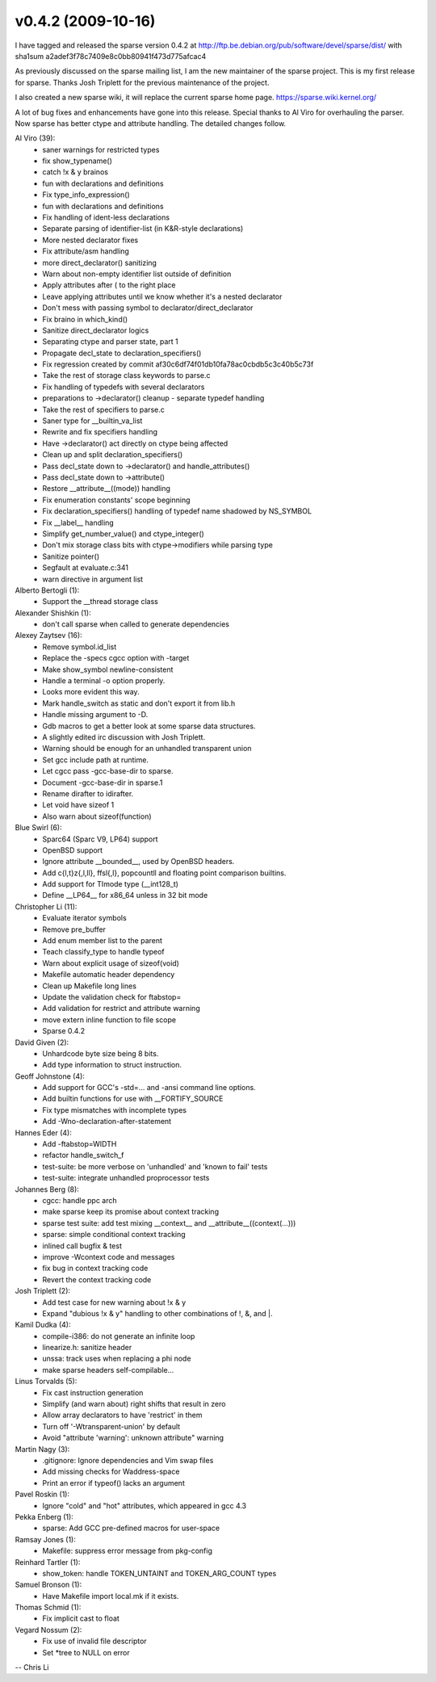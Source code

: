 v0.4.2 (2009-10-16)
===================

I have tagged and released the sparse version 0.4.2 at http://ftp.be.debian.org/pub/software/devel/sparse/dist/ with sha1sum a2adef3f78c7409e8c0bb80941f473d775afcac4

As previously discussed on the sparse mailing list, I am the new maintainer of
the sparse project. This is my first release for sparse.
Thanks Josh Triplett for the previous maintenance of the project.

I also created a new sparse wiki, it will replace the current sparse
home page. https://sparse.wiki.kernel.org/

A lot of bug fixes and enhancements have gone into this release.
Special thanks to Al Viro for overhauling the parser. Now sparse
has  better ctype and attribute handling. The detailed changes follow.

Al Viro (39):
   * saner warnings for restricted types
   * fix show_typename()
   * catch !x & y brainos
   * fun with declarations and definitions
   * Fix type_info_expression()
   * fun with declarations and definitions
   * Fix handling of ident-less declarations
   * Separate parsing of identifier-list (in K&R-style declarations)
   * More nested declarator fixes
   * Fix attribute/asm handling
   * more direct_declarator() sanitizing
   * Warn about non-empty identifier list outside of definition
   * Apply attributes after ( to the right place
   * Leave applying attributes until we know whether it's a nested declarator
   * Don't mess with passing symbol to declarator/direct_declarator
   * Fix braino in which_kind()
   * Sanitize direct_declarator logics
   * Separating ctype and parser state, part 1
   * Propagate decl_state to declaration_specifiers()
   * Fix regression created by commit af30c6df74f01db10fa78ac0cbdb5c3c40b5c73f
   * Take the rest of storage class keywords to parse.c
   * Fix handling of typedefs with several declarators
   * preparations to ->declarator() cleanup - separate typedef handling
   * Take the rest of specifiers to parse.c
   * Saner type for __builtin_va_list
   * Rewrite and fix specifiers handling
   * Have ->declarator() act directly on ctype being affected
   * Clean up and split declaration_specifiers()
   * Pass decl_state down to ->declarator() and handle_attributes()
   * Pass decl_state down to ->attribute()
   * Restore __attribute__((mode)) handling
   * Fix enumeration constants' scope beginning
   * Fix declaration_specifiers() handling of typedef name shadowed by NS_SYMBOL
   * Fix __label__ handling
   * Simplify get_number_value() and ctype_integer()
   * Don't mix storage class bits with ctype->modifiers while parsing type
   * Sanitize pointer()
   * Segfault at evaluate.c:341
   * warn directive in argument list

Alberto Bertogli (1):
   * Support the __thread storage class

Alexander Shishkin (1):
   * don't call sparse when called to generate dependencies

Alexey Zaytsev (16):
   * Remove symbol.id_list
   * Replace the -specs cgcc option with -target
   * Make show_symbol newline-consistent
   * Handle a terminal -o option properly.
   * Looks more evident this way.
   * Mark handle_switch as static and don't export it from lib.h
   * Handle missing argument to -D.
   * Gdb macros to get a better look at some sparse data structures.
   * A slightly edited irc discussion with Josh Triplett.
   * Warning should be enough for an unhandled transparent union
   * Set gcc include path at runtime.
   * Let cgcc pass -gcc-base-dir to sparse.
   * Document -gcc-base-dir in sparse.1
   * Rename dirafter to idirafter.
   * Let void have sizeof 1
   * Also warn about sizeof(function)

Blue Swirl (6):
   * Sparc64 (Sparc V9, LP64) support
   * OpenBSD support
   * Ignore attribute __bounded__, used by OpenBSD headers.
   * Add c{l,t}z{,l,ll}, ffsl{,l}, popcountll and floating point comparison builtins.
   * Add support for TImode type (__int128_t)
   * Define __LP64__ for x86_64 unless in 32 bit mode

Christopher Li (11):
   * Evaluate iterator symbols
   * Remove pre_buffer
   * Add enum member list to the parent
   * Teach classify_type to handle typeof
   * Warn about explicit usage of sizeof(void)
   * Makefile automatic header dependency
   * Clean up Makefile long lines
   * Update the validation check for ftabstop=
   * Add validation for restrict and attribute warning
   * move extern inline function to file scope
   * Sparse 0.4.2

David Given (2):
   * Unhardcode byte size being 8 bits.
   * Add type information to struct instruction.

Geoff Johnstone (4):
   * Add support for GCC's -std=... and -ansi command line options.
   * Add builtin functions for use with __FORTIFY_SOURCE
   * Fix type mismatches with incomplete types
   * Add -Wno-declaration-after-statement

Hannes Eder (4):
   * Add -ftabstop=WIDTH
   * refactor handle_switch_f
   * test-suite: be more verbose on 'unhandled' and 'known to fail' tests
   * test-suite: integrate unhandled proprocessor tests

Johannes Berg (8):
   * cgcc: handle ppc arch
   * make sparse keep its promise about context tracking
   * sparse test suite: add test mixing __context__ and __attribute__((context(...)))
   * sparse: simple conditional context tracking
   * inlined call bugfix & test
   * improve -Wcontext code and messages
   * fix bug in context tracking code
   * Revert the context tracking code

Josh Triplett (2):
   * Add test case for new warning about !x & y
   * Expand "dubious !x & y" handling to other combinations of !, &, and \|.

Kamil Dudka (4):
   * compile-i386: do not generate an infinite loop
   * linearize.h: sanitize header
   * unssa: track uses when replacing a phi node
   * make sparse headers self-compilable...

Linus Torvalds (5):
   * Fix cast instruction generation
   * Simplify (and warn about) right shifts that result in zero
   * Allow array declarators to have 'restrict' in them
   * Turn off '-Wtransparent-union' by default
   * Avoid "attribute 'warning': unknown attribute" warning

Martin Nagy (3):
   * .gitignore: Ignore dependencies and Vim swap files
   * Add missing checks for Waddress-space
   * Print an error if typeof() lacks an argument

Pavel Roskin (1):
   * Ignore "cold" and "hot" attributes, which appeared in gcc 4.3

Pekka Enberg (1):
   * sparse: Add GCC pre-defined macros for user-space

Ramsay Jones (1):
   * Makefile: suppress error message from pkg-config

Reinhard Tartler (1):
   * show_token: handle TOKEN_UNTAINT and TOKEN_ARG_COUNT types

Samuel Bronson (1):
   * Have Makefile import local.mk if it exists.

Thomas Schmid (1):
   * Fix implicit cast to float

Vegard Nossum (2):
   * Fix use of invalid file descriptor
   * Set \*tree to NULL on error

-- Chris Li

